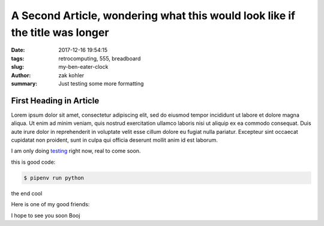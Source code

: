 A Second Article, wondering what this would look like if the title was longer
#############################################################################

:date: 2017-12-16 19:54:15
:tags: retrocomputing, 555, breadboard
:slug: my-ben-eater-clock
:author: zak kohler
:summary: Just testing some more formatting

First Heading in Article
-------------------------

Lorem ipsum dolor sit amet, consectetur adipiscing elit, sed do eiusmod tempor incididunt ut labore et dolore magna aliqua. Ut enim ad minim veniam, quis nostrud exercitation ullamco laboris nisi ut aliquip ex ea commodo consequat. Duis aute irure dolor in reprehenderit in voluptate velit esse cillum dolore eu fugiat nulla pariatur. Excepteur sint occaecat cupidatat non proident, sunt in culpa qui officia deserunt mollit anim id est laborum.

I am only doing `testing <{tag}testing>`_ right now, real to come soon.

this is good code:

.. code-block:: bash

    $ pipenv run python

the end cool


.. code-block:: python
   :linenos:

    from htooze import world

    def test_planet_exists():
        p = world.Planet()
        assert isinstance(p, world.Planet)

    def test_life_can_exist():
        mycell = world.Cell()
        assert isinstance(mycell, world.Cell)

    def test_planet_starts_without_life():
        p = world.Planet()
        assert len(p.life) == 0

    def test_life_can_live_on_planet():
        p = world.Planet()
        mycell = world.Cell()
        p.addcell(mycell)

        assert len(p.life) == 1
        for coords, cell in p.life.items():
            assert cell is mycell
            assert isinstance(coords, tuple)
            assert int(coords[0]) == coords[0]

Here is one of my good friends:

.. image:: {filename}/images/758_bwneg11-024.jpg
   :width: 100%
   :alt: Boojie
   :align: center


I hope to see you soon Booj
